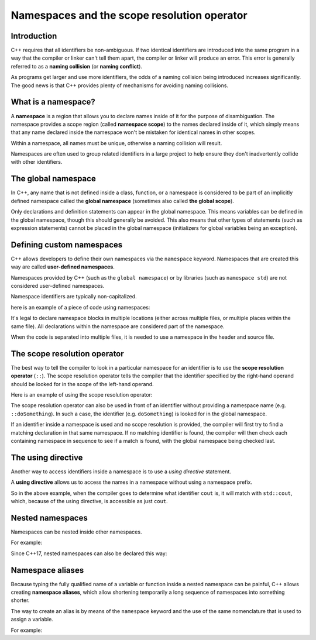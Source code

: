################################################
Namespaces and the scope resolution operator
################################################

Introduction
*************

C++ requires that all identifiers be non-ambiguous. If two identical identifiers are introduced into the same program in a way that the compiler or linker can't tell them apart, the compiler or linker will produce an error. This error is generally referred to as a **naming collision** (or **naming conflict**).

As programs get larger and use more identifiers, the odds of a naming collision being introduced increases significantly. The good news is that C++ provides plenty of mechanisms for avoiding naming collisions.

What is a namespace?
*********************

A **namespace** is a region that allows you to declare names inside of it for the purpose of disambiguation. The namespace provides a scope region (called **namespace scope**) to the names declared inside of it, which simply means that any name declared inside the namespace won't be mistaken for identical names in other scopes.

Within a namespace, all names must be unique, otherwise a naming collision will result.

Namespaces are often used to group related identifiers in a large project to help ensure they don't inadvertently collide with other identifiers.

The global namespace
*********************

In C++, any name that is not defined inside a class, function, or a namespace is considered to be part of an implicitly defined namespace called the **global namespace** (sometimes also called **the global scope**).

Only declarations and definition statements can appear in the global namespace. This means variables can be defined in the global namespace, though this should generally be avoided. This also means that other types of statements (such as expression statements) cannot be placed in the global namespace (initializers for global variables being an exception).

.. code-block:: cpp
    :linenos:

    // All of the following statements are part of the global namespace
    void foo();    // okay: function forward declaration in the global namespace
    int x;         // compiles but strongly discouraged: uninitialized variable definition in the global namespace
    int y { 5 };   // compiles but discouraged: variable definition with initializer in the global namespace
    x = 5;         // compile error: executable statements not allowed in the global namespace

    int main()     // okay: function definition in the global namespace
    {
        return 0;
    }

    void goo();    // okay: another function forward declaration in the global namespace

Defining custom namespaces
*****************************

C++ allows developers to define their own namespaces via the ``namespace`` keyword. Namespaces that are created this way are called **user-defined namespaces**.

Namespaces provided by C++ (such as the ``global namespace``) or by libraries (such as ``namespace std``) are not considered user-defined namespaces.

Namespace identifiers are typically non-capitalized.

here is an example of a piece of code using namespaces:

.. code-block:: cpp
    :linenos:

    namespace foo // define a namespace named foo
    {
        // This doSomething() belongs to namespace foo
        int doSomething(int x, int y)
        {
            return x + y;
        }
    }

It's legal to declare namespace blocks in multiple locations (either across multiple files, or multiple places within the same file). All declarations within the namespace are considered part of the namespace.

When the code is separated into multiple files, it is needed to use a namespace in the header and source file.

The scope resolution operator
******************************

The best way to tell the compiler to look in a particular namespace for an identifier is to use the **scope resolution operator** (``::``). The scope resolution operator tells the compiler that the identifier specified by the right-hand operand should be looked for in the scope of the left-hand operand.

Here is an example of using the scope resolution operator:

.. code-block:: cpp
    :linenos:

    namespace foo // define a namespace named foo
    {
        // This doSomething() belongs to namespace foo
        int doSomething(int x, int y)
        {
            return x + y;
        }
    }

    namespace goo // define a namespace named goo
    {
        // This doSomething() belongs to namespace goo
        int doSomething(int x, int y)
        {
            return x - y;
        }
    }

    int main()
    {
        std::cout << foo::doSomething(4, 3) << '\n'; // use the doSomething() that exists in namespace foo
        return 0;
    }

The scope resolution operator can also be used in front of an identifier without providing a namespace name (e.g. ``::doSomething``). In such a case, the identifier (e.g. ``doSomething``) is looked for in the global namespace.

If an identifier inside a namespace is used and no scope resolution is provided, the compiler will first try to find a matching declaration in that same namespace. If no matching identifier is found, the compiler will then check each containing namespace in sequence to see if a match is found, with the global namespace being checked last.

The using directive
********************

Another way to access identifiers inside a namespace is to use a *using directive* statement.

A **using directive** allows us to access the names in a namespace without using a namespace prefix.

.. code-block:: cpp
    :linenos:

    using namespace std; // this is a using directive that allows us to access names in the std namespace with no namespace prefix

    int main()
    {
        cout << "Hello world!";
        return 0;
    }

So in the above example, when the compiler goes to determine what identifier ``cout`` is, it will match with ``std::cout``, which, because of the using directive, is accessible as just ``cout``.


Nested namespaces
******************

Namespaces can be nested inside other namespaces.

For example:

.. code-block:: cpp
    :linenos:

    namespace foo
    {
        namespace goo // goo is a namespace inside the foo namespace
        {
            int add(int x, int y)
            {
                return x + y;
            }
        }
    }

    int main()
    {
        std::cout << foo::goo::add(1, 2) << '\n';
        return 0;
    }

Since C++17, nested namespaces can also be declared this way:

.. code-block:: cpp
    :linenos:

    namespace foo::goo // goo is a namespace inside the foo namespace (C++17 style)
    {
    int add(int x, int y)
    {
        return x + y;
    }
    }

    int main()
    {
        std::cout << foo::goo::add(1, 2) << '\n';
        return 0;
    }


Namespace aliases
******************

Because typing the fully qualified name of a variable or function inside a nested namespace can be painful, C++ allows creating **namespace aliases**, which allow shortening temporarily a long sequence of namespaces into something shorter.

The way to create an alias is by means of the ``namespace`` keyword and the use of the same nomenclature that is used to assign a variable.

For example:

.. code-block:: cpp
    :linenos:

    namespace foo::goo
    {
        int add(int x, int y)
        {
            return x + y;
        }
    }

    int main()
    {
        namespace active = foo::goo; // active now refers to foo::goo

        std::cout << active::add(1, 2) << '\n'; // This is really foo::goo::add()

        return 0;
    } // The active alias ends here
